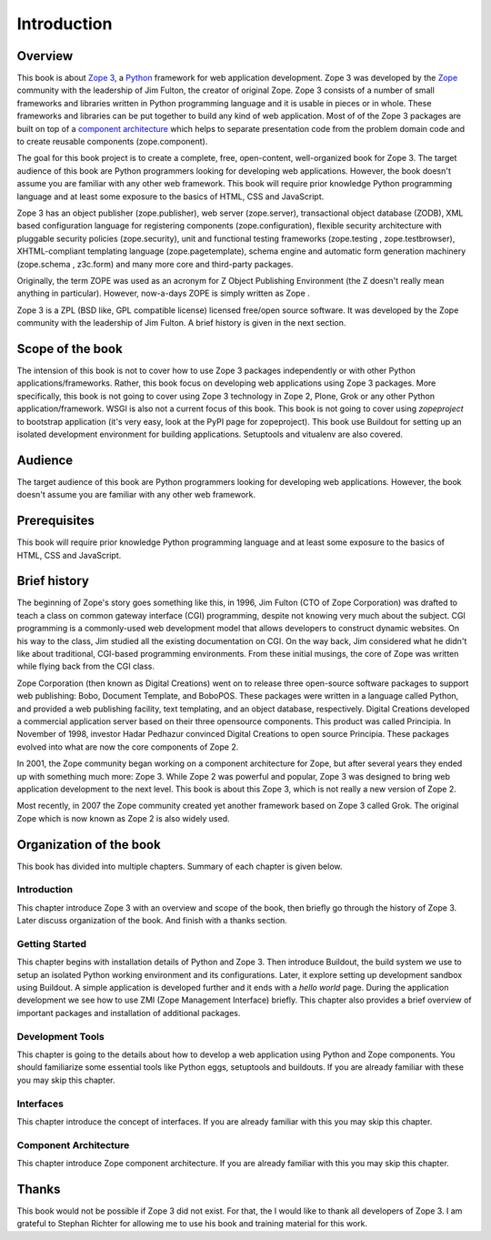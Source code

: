 Introduction
============


Overview
--------

This book is about `Zope 3`_, a Python_ framework for web application
development.  Zope 3 was developed by the Zope_ community with the
leadership of Jim Fulton, the creator of original Zope.  Zope 3
consists of a number of small frameworks and libraries written in
Python programming language and it is usable in pieces or in whole.
These frameworks and libraries can be put together to build any kind
of web application.  Most of of the Zope 3 packages are built on top
of a `component architecture`_ which helps to separate presentation
code from the problem domain code and to create reusable components
(zope.component).

The goal for this book project is to create a complete, free,
open-content, well-organized book for Zope 3.  The target audience of
this book are Python programmers looking for developing web
applications.  However, the book doesn't assume you are familiar with
any other web framework.  This book will require prior knowledge
Python programming language and at least some exposure to the basics
of HTML, CSS and JavaScript.

Zope 3 has an object publisher (zope.publisher), web server
(zope.server), transactional object database (ZODB), XML based
configuration language for registering components
(zope.configuration), flexible security architecture with pluggable
security policies (zope.security), unit and functional testing
frameworks (zope.testing , zope.testbrowser), XHTML-compliant
templating language (zope.pagetemplate), schema engine and automatic
form generation machinery (zope.schema , z3c.form) and many more core
and third-party packages.

Originally, the term ZOPE was used as an acronym for Z Object
Publishing Environment (the Z doesn't really mean anything in
particular).  However, now-a-days ZOPE is simply written as Zope .

Zope 3 is a ZPL (BSD like, GPL compatible license) licensed free/open
source software.  It was developed by the Zope community with the
leadership of Jim Fulton.  A brief history is given in the next
section.

.. _Zope 3: http://en.wikipedia.org/wiki/Zope_3
.. _Python: http://en.wikipedia.org/wiki/Python_Programming
.. _Zope: http://en.wikipedia.org/wiki/Zope
.. _component architecture: http://wiki.zope.org/zope3/ComponentArchitecture
.. _Buildout: http://pypi.python.org/pypi/zc.buildout


Scope of the book
-----------------

The intension of this book is not to cover how to use Zope 3 packages
independently or with other Python applications/frameworks.  Rather,
this book focus on developing web applications using Zope 3 packages.
More specifically, this book is not going to cover using Zope 3
technology in Zope 2, Plone, Grok or any other Python
application/framework.  WSGI is also not a current focus of this
book.  This book is not going to cover using `zopeproject` to
bootstrap application (it's very easy, look at the PyPI page for
zopeproject).  This book use Buildout for setting up an isolated
development environment for building applications.  Setuptools and
vitualenv are also covered.


Audience
--------

The target audience of this book are Python programmers looking for
developing web applications.  However, the book doesn't assume you are
familiar with any other web framework.


Prerequisites
-------------

This book will require prior knowledge Python programming language and
at least some exposure to the basics of HTML, CSS and JavaScript.


Brief history
-------------

The beginning of Zope's story goes something like this, in 1996, Jim
Fulton (CTO of Zope Corporation) was drafted to teach a class on
common gateway interface (CGI) programming, despite not knowing very
much about the subject.  CGI programming is a commonly-used web
development model that allows developers to construct dynamic
websites.  On his way to the class, Jim studied all the existing
documentation on CGI.  On the way back, Jim considered what he didn't
like about traditional, CGI-based programming environments.  From these
initial musings, the core of Zope was written while flying back from
the CGI class.

Zope Corporation (then known as Digital Creations) went on to release
three open-source software packages to support web publishing: Bobo,
Document Template, and BoboPOS.  These packages were written in a
language called Python, and provided a web publishing facility, text
templating, and an object database, respectively.  Digital Creations
developed a commercial application server based on their three
opensource components.  This product was called Principia.  In November
of 1998, investor Hadar Pedhazur convinced Digital Creations to open
source Principia.  These packages evolved into what are now the core
components of Zope 2.

In 2001, the Zope community began working on a component architecture
for Zope, but after several years they ended up with something much
more: Zope 3.  While Zope 2 was powerful and popular, Zope 3 was
designed to bring web application development to the next level.  This
book is about this Zope 3, which is not really a new version of Zope
2.

Most recently, in 2007 the Zope community created yet another
framework based on Zope 3 called Grok.  The original Zope which is now
known as Zope 2 is also widely used.


Organization of the book
------------------------

This book has divided into multiple chapters.  Summary of each
chapter is given below.


Introduction
~~~~~~~~~~~~

This chapter introduce Zope 3 with an overview and scope of the book,
then briefly go through the history of Zope 3.  Later discuss
organization of the book.  And finish with a thanks section.


Getting Started
~~~~~~~~~~~~~~~

This chapter begins with installation details of Python and Zope 3.
Then introduce Buildout, the build system we use to setup an isolated
Python working environment and its configurations.  Later, it explore
setting up development sandbox using Buildout.  A simple application
is developed further and it ends with a `hello world` page.  During
the application development we see how to use ZMI (Zope Management
Interface) briefly.  This chapter also provides a brief overview of
important packages and installation of additional packages.


Development Tools
~~~~~~~~~~~~~~~~~

This chapter is going to the details about how to develop a web
application using Python and Zope components.  You should familiarize
some essential tools like Python eggs, setuptools and buildouts.  If
you are already familiar with these you may skip this chapter.


Interfaces
~~~~~~~~~~

This chapter introduce the concept of interfaces.  If you are already
familiar with this you may skip this chapter.


Component Architecture
~~~~~~~~~~~~~~~~~~~~~~

This chapter introduce Zope component architecture.  If you are
already familiar with this you may skip this chapter.


Thanks
------

This book would not be possible if Zope 3 did not exist.  For that,
the I would like to thank all developers of Zope 3.  I am grateful to
Stephan Richter for allowing me to use his book and training material
for this work.
